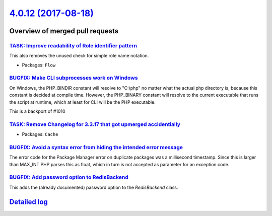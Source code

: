 `4.0.12 (2017-08-18) <https://github.com/neos/flow-development-collection/releases/tag/4.0.12>`_
================================================================================================

Overview of merged pull requests
~~~~~~~~~~~~~~~~~~~~~~~~~~~~~~~~

`TASK: Improve readability of Role identifier pattern <https://github.com/neos/flow-development-collection/pull/1052>`_
-----------------------------------------------------------------------------------------------------------------------

This also removes the unused check for simple role name notation.

* Packages: ``Flow``

`BUGFIX: Make CLI subprocesses work on Windows <https://github.com/neos/flow-development-collection/pull/1053>`_
----------------------------------------------------------------------------------------------------------------

On Windows, the PHP_BINDIR constant will resolve to "C:\\php" no matter what the actual php directory is, because this constant is decided at compile time. However, the PHP_BINARY constant will resolve to the current executable that runs the script at runtime, which at least for CLI will be the PHP executable.

This is a backport of #1010

`TASK: Remove Changelog for 3.3.17 that got upmerged accidentially <https://github.com/neos/flow-development-collection/pull/1058>`_
------------------------------------------------------------------------------------------------------------------------------------

* Packages: ``Cache``

`BUGFIX: Avoid a syntax error from hiding the intended error message <https://github.com/neos/flow-development-collection/pull/1050>`_
--------------------------------------------------------------------------------------------------------------------------------------

The error code for the Package Manager error on duplicate packages was
a millisecond timestamp. Since this is larger than MAX_INT PHP parses
this as float, which in turn is not accepted as parameter for an
exception code.

`BUGFIX: Add password option to RedisBackend <https://github.com/neos/flow-development-collection/pull/1049>`_
--------------------------------------------------------------------------------------------------------------

This adds the (already documented) password option to the `RedisBackend` class.

`Detailed log <https://github.com/neos/flow-development-collection/compare/4.0.11...4.0.12>`_
~~~~~~~~~~~~~~~~~~~~~~~~~~~~~~~~~~~~~~~~~~~~~~~~~~~~~~~~~~~~~~~~~~~~~~~~~~~~~~~~~~~~~~~~~~~~~
